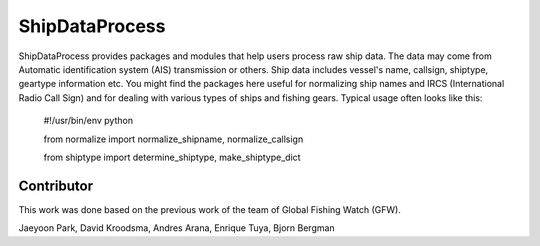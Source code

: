 ===============
ShipDataProcess
===============

ShipDataProcess provides packages and modules that help users process raw ship data. The data may come from Automatic identification system (AIS) transmission or others. Ship data includes vessel's name, callsign, shiptype, geartype information etc. You might find the packages here useful for normalizing ship names and IRCS (International Radio Call Sign) and for dealing with various types of ships and fishing gears. Typical usage often looks like this:

    #!/usr/bin/env python

    from normalize import normalize_shipname, normalize_callsign

    from shiptype import determine_shiptype, make_shiptype_dict


Contributor
-----------
This work was done based on the previous work of the team of Global Fishing Watch (GFW).

Jaeyoon Park, 
David Kroodsma,
Andres Arana,
Enrique Tuya,
Bjorn Bergman


